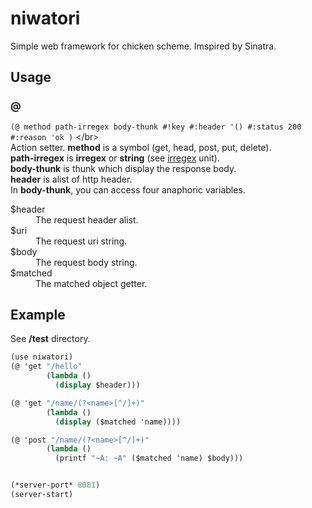 #+OPTIONS: \n:t
* niwatori
Simple web framework for chicken scheme. Imspired by Sinatra.

** Usage

*** @
    =(@ method path-irregex body-thunk #!key #:header '() #:status 200 #:reason 'ok )= </br>
    Action setter. *method* is a symbol (get, head, post, put, delete).
    *path-irregex* is *irregex* or *string* (see [[https://wiki.call-cc.org/man/4/Unit%2520irregex#irregex][irregex]] unit). 
    *body-thunk* is thunk which display the response body.
    *header* is alist of http header.
    In *body-thunk*, you can access four anaphoric variables.
    - $header ::
	 The request header alist.
    - $uri ::
	 The request uri string.
    - $body :: 
	 The request body string.
    - $matched ::
	 The matched object getter.
	 
** Example
   See */test* directory.
   
#+BEGIN_SRC scheme
  (use niwatori)
  (@ 'get "/hello"
          (lambda ()
            (display $header)))

  (@ 'get "/name/(?<name>[^/]+)"
          (lambda ()
            (display ($matched 'name))))

  (@ 'post "/name/(?<name>[^/]+)"
          (lambda ()
            (printf "~A: ~A" ($matched 'name) $body)))


  (*server-port* 8081)
  (server-start)
#+END_SRC
